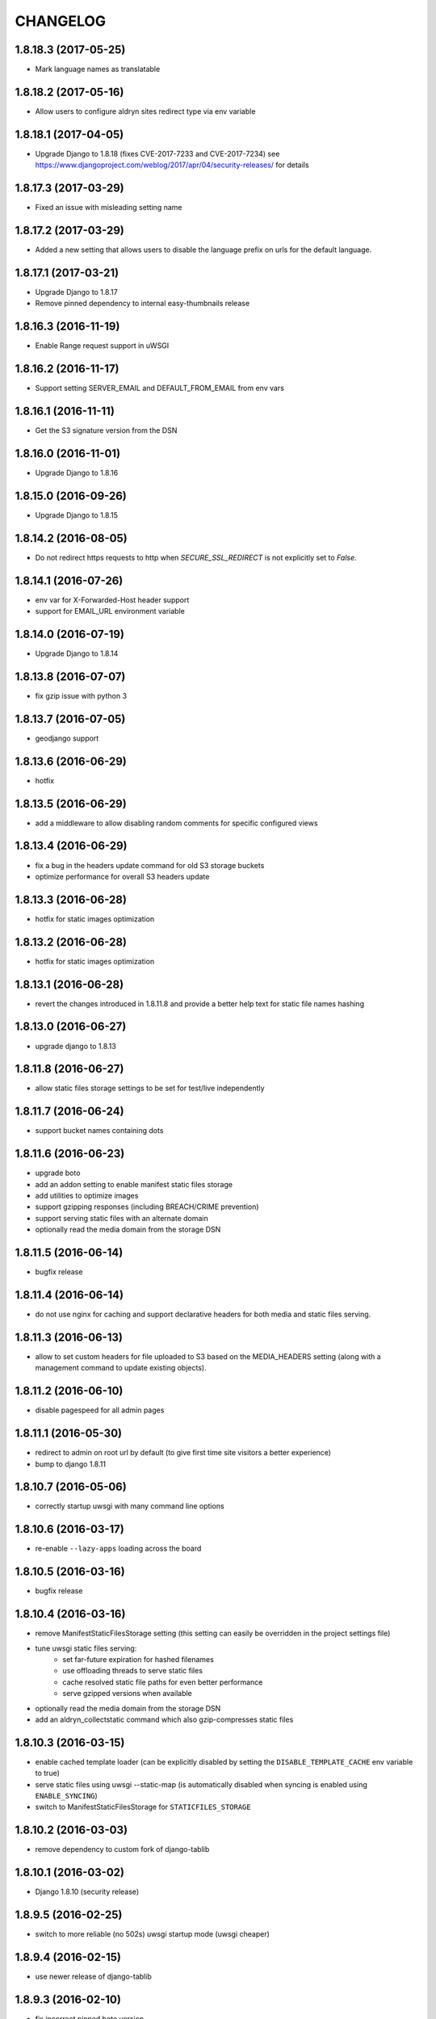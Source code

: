 CHANGELOG
=========


1.8.18.3 (2017-05-25)
---------------------

* Mark language names as translatable


1.8.18.2 (2017-05-16)
---------------------

* Allow users to configure aldryn sites redirect type via env variable


1.8.18.1 (2017-04-05)
---------------------

* Upgrade Django to 1.8.18 (fixes CVE-2017-7233 and CVE-2017-7234)
  see https://www.djangoproject.com/weblog/2017/apr/04/security-releases/
  for details


1.8.17.3 (2017-03-29)
---------------------

* Fixed an issue with misleading setting name


1.8.17.2 (2017-03-29)
---------------------

* Added a new setting that allows users to disable the language prefix on urls
  for the default language.


1.8.17.1 (2017-03-21)
---------------------

* Upgrade Django to 1.8.17
* Remove pinned dependency to internal easy-thumbnails release


1.8.16.3 (2016-11-19)
---------------------

* Enable Range request support in uWSGI


1.8.16.2 (2016-11-17)
---------------------

* Support setting SERVER_EMAIL and DEFAULT_FROM_EMAIL from env vars


1.8.16.1 (2016-11-11)
---------------------

* Get the S3 signature version from the DSN


1.8.16.0 (2016-11-01)
---------------------

* Upgrade Django to 1.8.16


1.8.15.0 (2016-09-26)
---------------------

* Upgrade Django to 1.8.15


1.8.14.2 (2016-08-05)
---------------------

* Do not redirect https requests to http when `SECURE_SSL_REDIRECT`
  is not explicitly set to `False`.


1.8.14.1 (2016-07-26)
---------------------

* env var for X-Forwarded-Host header support
* support for EMAIL_URL environment variable


1.8.14.0 (2016-07-19)
---------------------

* Upgrade Django to 1.8.14


1.8.13.8 (2016-07-07)
---------------------

* fix gzip issue with python 3


1.8.13.7 (2016-07-05)
---------------------

* geodjango support


1.8.13.6 (2016-06-29)
---------------------

* hotfix


1.8.13.5 (2016-06-29)
---------------------

* add a middleware to allow disabling random comments for specific
  configured views


1.8.13.4 (2016-06-29)
---------------------

* fix a bug in the headers update command for old S3 storage buckets
* optimize performance for overall S3 headers update


1.8.13.3 (2016-06-28)
---------------------

* hotfix for static images optimization


1.8.13.2 (2016-06-28)
---------------------

* hotfix for static images optimization


1.8.13.1 (2016-06-28)
---------------------

* revert the changes introduced in 1.8.11.8 and provide a better help text
  for static file names hashing


1.8.13.0 (2016-06-27)
---------------------

* upgrade django to 1.8.13


1.8.11.8 (2016-06-27)
---------------------

* allow static files storage settings to be set for test/live independently


1.8.11.7 (2016-06-24)
---------------------

* support bucket names containing dots


1.8.11.6 (2016-06-23)
---------------------

* upgrade boto
* add an addon setting to enable manifest static files storage
* add utilities to optimize images
* support gzipping responses (including BREACH/CRIME prevention)
* support serving static files with an alternate domain
* optionally read the media domain from the storage DSN


1.8.11.5 (2016-06-14)
---------------------

* bugfix release


1.8.11.4 (2016-06-14)
---------------------

* do not use nginx for caching and support declarative headers for both media and
  static files serving.


1.8.11.3 (2016-06-13)
---------------------

* allow to set custom headers for file uploaded to S3 based on the MEDIA_HEADERS
  setting (along with a management command to update existing objects).


1.8.11.2 (2016-06-10)
---------------------

* disable pagespeed for all admin pages


1.8.11.1 (2016-05-30)
---------------------

* redirect to admin on root url by default (to give first time site visitors a
  better experience)
* bump to django 1.8.11


1.8.10.7 (2016-05-06)
---------------------

* correctly startup uwsgi with many command line options


1.8.10.6 (2016-03-17)
---------------------

* re-enable ``--lazy-apps`` loading across the board


1.8.10.5 (2016-03-16)
---------------------

* bugfix release


1.8.10.4 (2016-03-16)
---------------------

* remove ManifestStaticFilesStorage setting (this setting can easily be
  overridden in the project settings file)
* tune uwsgi static files serving:
   * set far-future expiration for hashed filenames
   * use offloading threads to serve static files
   * cache resolved static file paths for even better performance
   * serve gzipped versions when available
* optionally read the media domain from the storage DSN
* add an aldryn_collectstatic command which also gzip-compresses static files


1.8.10.3 (2016-03-15)
---------------------

* enable cached template loader (can be explicitly disabled by setting the
  ``DISABLE_TEMPLATE_CACHE`` env variable to true)
* serve static files using uwsgi --static-map (is automatically disabled when
  syncing is enabled using ``ENABLE_SYNCING``)
* switch to ManifestStaticFilesStorage for ``STATICFILES_STORAGE``


1.8.10.2 (2016-03-03)
---------------------

* remove dependency to custom fork of django-tablib


1.8.10.1 (2016-03-02)
---------------------

* Django 1.8.10 (security release)


1.8.9.5 (2016-02-25)
--------------------

* switch to more reliable (no 502s) uwsgi startup mode (uwsgi cheaper)


1.8.9.4 (2016-02-15)
--------------------

* use newer release of django-tablib


1.8.9.3 (2016-02-10)
--------------------

* fix incorrect pinned boto version
* Django 1.8.9
* fix pagespeed setup
* use SITE_NAME environment variable for auto-configuration with aldryn-sites


1.8.8.2 (2016-01-11)
--------------------

* use native Django 1.8 alternative to django-secure


1.8.8.1 (2016-01-11)
--------------------

* adds django-secure
* adds aldryn-sites


1.8.6.0 (2015-11-17)
--------------------

* Initial release
